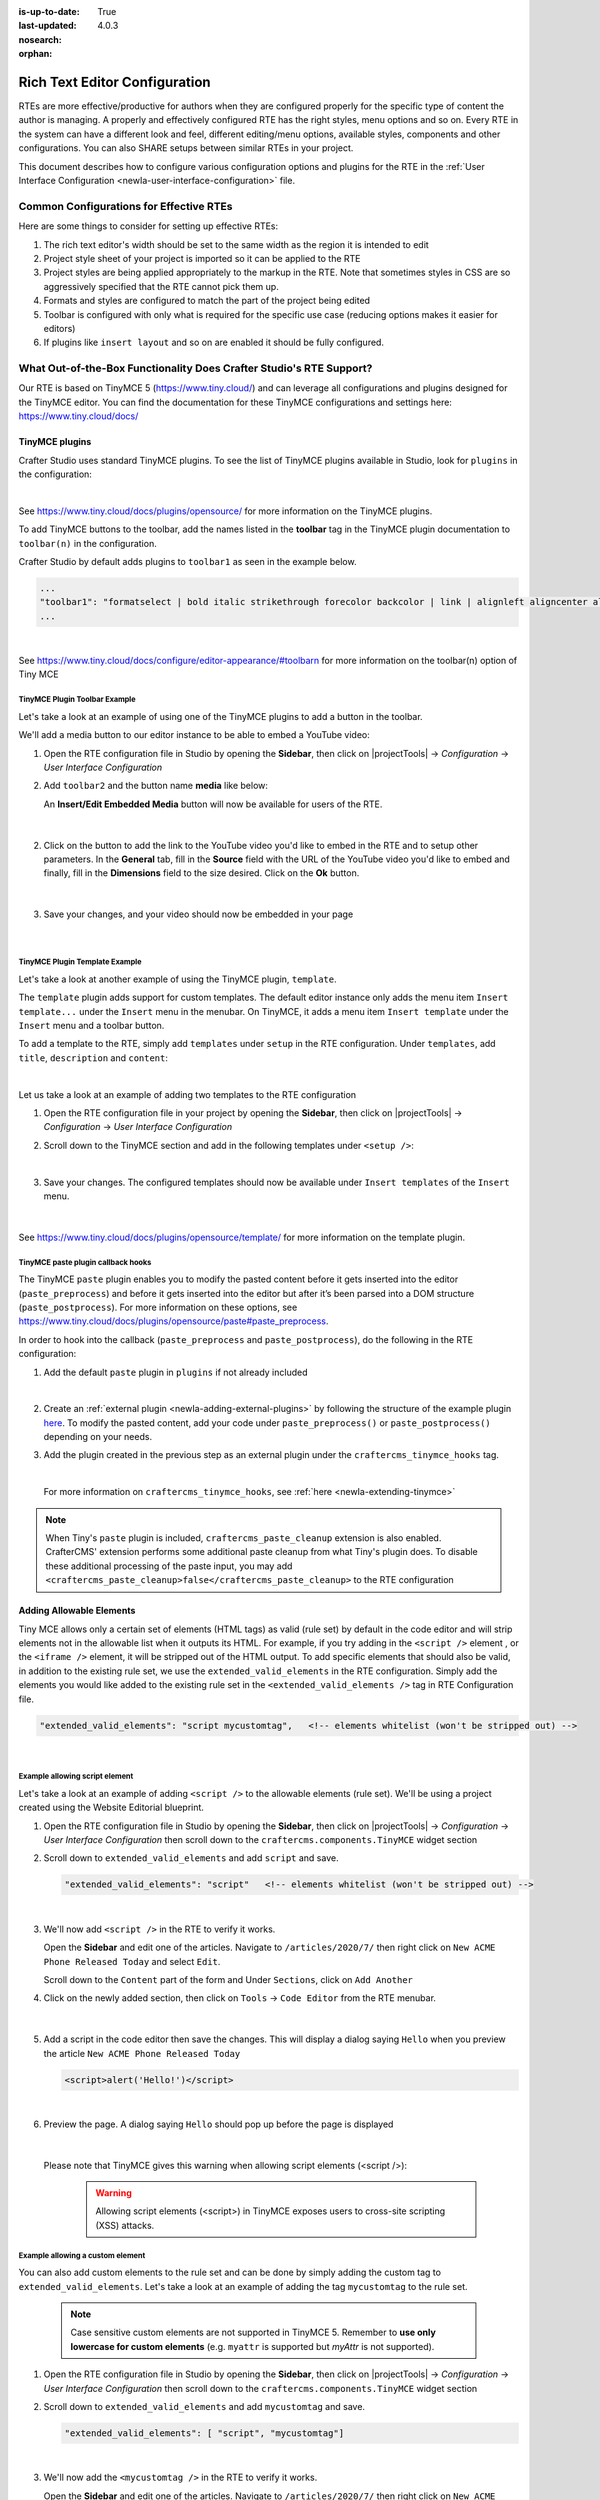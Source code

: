 :is-up-to-date: True
:last-updated: 4.0.3
:nosearch:
:orphan:

.. document does not appear in any toctree, and is only accessible via searching.
   use :orphan: File-wide metadata option to get rid of WARNING: document isn't included in any toctree for now

.. index:: Rich Text Editor (RTE) Configuration;

.. _newIa-rte-configuration:

==============================
Rich Text Editor Configuration
==============================

RTEs are more effective/productive for authors  when they are configured properly for the specific type of content the author is managing.  A properly and effectively configured RTE has the right styles, menu options and so on.
Every RTE in the system can have a different look  and feel, different editing/menu options, available styles, components and other configurations.  You can also SHARE setups between similar RTEs in your project.

This document describes how to configure various configuration options and plugins for the RTE in the :ref:`User Interface Configuration <newIa-user-interface-configuration>` file.

----------------------------------------
Common Configurations for Effective RTEs
----------------------------------------
Here are some things to consider for setting up effective RTEs:

#. The rich text editor's width should be set to the same width as the region it is intended to edit
#. Project style sheet of your project is imported so it can be applied to the RTE
#. Project styles are being applied appropriately to the markup in the RTE.  Note that sometimes styles in CSS are so aggressively specified that the RTE cannot pick them up.
#. Formats and styles are configured to match the part of the project being edited
#. Toolbar is configured with only what is required for the specific use case (reducing options makes it easier for editors)
#. If plugins like ``insert layout`` and so on are enabled it should be fully configured.

.. raw:: html

   <hr>

--------------------------------------------------------------------
What Out-of-the-Box Functionality Does Crafter Studio's RTE Support?
--------------------------------------------------------------------

Our RTE is based on TinyMCE 5 (https://www.tiny.cloud/) and can leverage all configurations and plugins designed for the TinyMCE editor.   You can find the documentation for these TinyMCE configurations and settings here: https://www.tiny.cloud/docs/


^^^^^^^^^^^^^^^
TinyMCE plugins
^^^^^^^^^^^^^^^
Crafter Studio uses standard TinyMCE plugins.  To see the list of TinyMCE plugins available in Studio,
look for  ``plugins`` in the configuration:

.. code-block:: xml
   :caption: *CRAFTER_HOME/data/repos/sites/SITENAME/sandbox/config/studio/ui.xml*
   :emphasize-lines: 10

   <widget id="craftercms.components.TinyMCE">
     <configuration>
       <setups>
         <setup id="generic">
           <!-- Configuration options: https://www.tiny.cloud/docs/configure/ -->
           <!-- Plugins: https://www.tiny.cloud/docs/plugins/opensource/ -->
           <tinymceOptions>{
             "menubar": true,
             "theme": "silver",
             "plugins": "print preview searchreplace autolink directionality visualblocks visualchars fullscreen image link media template codesample table charmap hr pagebreak nonbreaking anchor toc insertdatetime advlist lists wordcount textpattern help acecode paste editform",
   ...

|

See https://www.tiny.cloud/docs/plugins/opensource/ for more information on the TinyMCE plugins.


.. |rteMediaBtn| image:: /_static/images/site-admin/rte/rte-media-button.webp
                   :width: 4%

To add TinyMCE buttons to the toolbar, add the names listed in the **toolbar** tag in the TinyMCE plugin documentation to ``toolbar(n)`` in the configuration.

Crafter Studio by default adds plugins to ``toolbar1`` as seen in the example below.

.. code-block:: xml

   ...
   "toolbar1": "formatselect | bold italic strikethrough forecolor backcolor | link | alignleft aligncenter alignright alignjustify | numlist bullist outdent indent | removeformat | editform",
   ...

|

See https://www.tiny.cloud/docs/configure/editor-appearance/#toolbarn for more information on the toolbar(n) option of Tiny MCE

TinyMCE Plugin Toolbar Example
^^^^^^^^^^^^^^^^^^^^^^^^^^^^^^
Let's take a look at an example of using one of the TinyMCE plugins to add a button in the toolbar.

We'll add a media button to our editor instance to be able to embed a YouTube video:

1. Open the RTE configuration file in Studio by opening the **Sidebar**, then click on |projectTools| -> *Configuration* -> *User Interface Configuration*
2. Add ``toolbar2`` and the button name **media** like below:

   .. code-block:: xml
      :caption: *CRAFTER_HOME/data/repos/sites/SITENAME/sandbox/config/studio/ui.xml*
      :emphasize-lines: 2

      "toolbar1": "formatselect | bold italic strikethrough forecolor backcolor | link | alignleft aligncenter alignright alignjustify | numlist bullist outdent indent | removeformat",
      "toolbar2": "media",

   An **Insert/Edit Embedded Media** button |rteMediaBtn| will now be available for users of the RTE.

   .. figure:: /_static/images/site-admin/rte/rte-media-button-added.webp
      :alt: RTE Setup - Media button added to editor instance
      :width: 75%
      :align: center

   |

2. Click on the |rteMediaBtn| button to add the link to the YouTube video you'd like to embed in the RTE and to setup other parameters. In the **General** tab, fill in the **Source** field with the URL of the YouTube video you'd like to embed and finally, fill in the **Dimensions** field to the size desired.  Click on the **Ok** button.

   .. figure:: /_static/images/site-admin/rte/rte-media-config.webp
      :alt: RTE Setup - Insert/Edit Embedded Media Example
      :width: 35%
      :align: center

   |

3. Save your changes, and your video should now be embedded in your page

   .. figure:: /_static/images/site-admin/rte/rte-media-preview.webp
      :alt: RTE Setup - YouTube video embedded in page, inserted through the RTE
      :width: 65%
      :align: center

   |

TinyMCE Plugin Template Example
^^^^^^^^^^^^^^^^^^^^^^^^^^^^^^^

Let's take a look at another example of using the TinyMCE plugin, ``template``.

The ``template`` plugin adds support for custom templates.  The default editor instance only adds the menu item ``Insert template...`` under the ``Insert`` menu in the menubar.  On TinyMCE, it adds a menu item ``Insert template`` under the ``Insert`` menu and a toolbar button.

To add a template to the RTE, simply add ``templates`` under ``setup`` in the RTE configuration.
Under ``templates``, add ``title``, ``description`` and ``content``:

.. code-block::xml
   :linenos:
   :emphasize-lines: 11-17

   <widget id="craftercms.components.TinyMCE">
   <configuration>
     <setups>
       <setup id="...">
          ...
          <tinymceOptions>
            <![CDATA[
              {
                "menubar": true,
                ...
                "templates" : [
                  {
                    "title": "Your Template Title",
                    "content": "Your template content",
                    "description": "Your Template Description "
                   },
                ]
             }
        ]]>
        ...

|

Let us take a look at an example of adding two templates to the RTE configuration

1. Open the RTE configuration file in your project by opening the **Sidebar**, then click on |projectTools| -> *Configuration* -> *User Interface Configuration*

2. Scroll down to the TinyMCE section and add in the following templates under ``<setup />``:

   .. code-block:: xml
      :caption: *CRAFTER_HOME/data/repos/sites/SITENAME/sandbox/config/studio/ui.xml*
      :linenos:

      "templates" : [
        {
          "title": "Test template 1",
          "content": "Test 1",
          "description": "Test1 Description "
        },
        {
          "title": "Test template 2",
          "content": "<div class='test'><h1>This is a title</h1><p>Look at this paragraph!</p></div>",
          "description": "Test 2 description"
        }
      ]

   |

3. Save your changes.  The configured templates should now be available under ``Insert templates`` of the ``Insert`` menu.

   .. figure:: /_static/images/site-admin/rte/rte-template-plugin-example.webp
      :alt: RTE Setup - RTE template plugin example in action
      :width: 65%
      :align: center

   |


See https://www.tiny.cloud/docs/plugins/opensource/template/ for more information on the template plugin.

.. _newIa-rte-paste-plugin-hooks:

TinyMCE paste plugin callback hooks
^^^^^^^^^^^^^^^^^^^^^^^^^^^^^^^^^^^
The TinyMCE ``paste`` plugin enables you to modify the pasted content before it gets inserted into the editor (``paste_preprocess``) and before it gets inserted into the editor but after it’s been parsed into a DOM structure (``paste_postprocess``).  For more information on these options, see https://www.tiny.cloud/docs/plugins/opensource/paste#paste_preprocess.

In order to hook into the callback (``paste_preprocess`` and ``paste_postprocess``), do the following in the RTE configuration:

1) Add the default ``paste`` plugin in ``plugins`` if not already included

   .. code-block:: xml
      :caption: *CRAFTER_HOME/data/repos/sites/SITENAME/sandbox/config/studio/ui.xml*

      "plugins": "print preview searchreplace autolink directionality visualblocks visualchars fullscreen image link media template codesample table charmap hr pagebreak nonbreaking anchor toc insertdatetime advlist lists wordcount textpattern help acecode paste"

   |

2) Create an :ref:`external plugin <newIa-adding-external-plugins>` by following the structure of the example plugin `here <https://github.com/craftercms/studio-ui/blob/develop/static-assets/js/tinymce-plugins/craftercms_paste_extension/craftercms_tinymce_hooks.sample.js>`__.  To modify the pasted content, add your code under ``paste_preprocess()`` or ``paste_postprocess()`` depending on your needs.

3) Add the plugin created in the previous step as an external plugin under the ``craftercms_tinymce_hooks`` tag.

   .. code-block:: xml
      :force:
      :caption: *CRAFTER_HOME/data/repos/sites/SITENAME/sandbox/config/studio/ui.xml*

      "external_plugins": {
        "craftercms_tinymce_hooks": "/studio/1/plugin/file?siteId={site}&pluginId=craftercms&type=tinymce&name=craftercms_paste_extension&filename=samplepasteplugin.js"
      }

   |

   For more information on ``craftercms_tinymce_hooks``, see :ref:`here <newIa-extending-tinymce>`

.. note::
   When Tiny's ``paste`` plugin is included, ``craftercms_paste_cleanup`` extension is also enabled. CrafterCMS' extension performs some additional paste cleanup from what Tiny's plugin does. To disable these additional processing of the paste input, you may add ``<craftercms_paste_cleanup>false</craftercms_paste_cleanup>`` to the RTE configuration


.. _newIa-rte-add-allowable-elements:

^^^^^^^^^^^^^^^^^^^^^^^^^
Adding Allowable Elements
^^^^^^^^^^^^^^^^^^^^^^^^^

Tiny MCE allows only a certain set of elements (HTML tags) as valid (rule set) by default in the code editor and will strip elements not in the allowable list  when it outputs its HTML.  For example, if you try adding in the ``<script />`` element , or the ``<iframe />`` element, it will be stripped out of the HTML output.  To add specific elements that should also be valid, in addition to the existing rule set, we use the ``extended_valid_elements`` in the RTE configuration.  Simply add the elements you would like added to the existing rule set in the ``<extended_valid_elements />`` tag in RTE Configuration file.

.. code-block:: xml

   "extended_valid_elements": "script mycustomtag",   <!-- elements whitelist (won't be stripped out) -->

|

Example allowing script element
^^^^^^^^^^^^^^^^^^^^^^^^^^^^^^^

Let's take a look at an example of adding ``<script />`` to the allowable elements (rule set).  We'll be using a project created using the Website Editorial blueprint.

1. Open the RTE configuration file in Studio by opening the **Sidebar**, then click on |projectTools| -> *Configuration* -> *User Interface Configuration* then scroll down to the ``craftercms.components.TinyMCE`` widget section

2. Scroll down to ``extended_valid_elements`` and add ``script`` and save.

   .. code-block:: xml

      "extended_valid_elements": "script"   <!-- elements whitelist (won't be stripped out) -->

   |

3. We'll now add ``<script />`` in the RTE to verify it works.

   Open the **Sidebar** and edit one of the articles.  Navigate to ``/articles/2020/7/`` then right click on ``New ACME Phone Released Today`` and select ``Edit``.

   Scroll down to the ``Content`` part of the form and Under ``Sections``, click on ``Add Another``

4. Click on the newly added section, then click on ``Tools`` -> ``Code Editor`` from the RTE menubar.

   .. figure:: /_static/images/site-admin/rte/rte-open-code-editor.webp
      :alt: RTE Setup - Open RTE code editor
      :width: 85%
      :align: center

   |

5. Add a script in the code editor then save the changes.  This will display a dialog saying ``Hello`` when you preview the article ``New ACME Phone Released Today``

   .. code-block:: html

      <script>alert('Hello!')</script>

   |

6. Preview the page.  A dialog saying ``Hello`` should pop up before the page is displayed

   .. figure:: /_static/images/site-admin/rte/rte-script-run.webp
      :alt: RTE Setup - Preview page with <script /> added in RTE
      :width: 45%
      :align: center

   |

   Please note that TinyMCE gives this warning when allowing script elements (<script />):

      .. Warning:: Allowing script elements (<script>) in TinyMCE exposes users to cross-site scripting (XSS) attacks.

Example allowing a custom element
^^^^^^^^^^^^^^^^^^^^^^^^^^^^^^^^^
You can also add custom elements to the rule set and can be done by simply adding the custom tag to ``extended_valid_elements``.  Let's take a look at an example of adding the tag  ``mycustomtag`` to the rule set.

   .. note:: Case sensitive custom elements are not supported in TinyMCE 5.  Remember to **use only lowercase for custom elements** (e.g. ``myattr`` is supported but *myAttr* is not supported).

1. Open the RTE configuration file in Studio by opening the **Sidebar**, then click on |projectTools| -> *Configuration* -> *User Interface Configuration* then scroll down to the ``craftercms.components.TinyMCE`` widget section

2. Scroll down to ``extended_valid_elements``  and add ``mycustomtag`` and save.

   .. code-block:: xml

      "extended_valid_elements": [ "script", "mycustomtag"]

   |

3. We'll now add the ``<mycustomtag />`` in the RTE to verify it works.

   Open the **Sidebar** and edit one of the articles.  Navigate to ``/articles/2020/7/`` then right click on ``New ACME Phone Released Today`` and select ``Edit``.

   Scroll down to the ``Content`` part of the form and Under ``Sections``, click on one of the section, then click on ``Tools`` -> ``Code Editor`` from the RTE menubar, then use  ``<mycustomtag />``

      .. code-block:: xml

         <mycustomtag>my custom tag</mycustomtag>

      |

   .. figure:: /_static/images/site-admin/rte/rte-custom-tag-added.webp
      :alt: RTE Setup - Open RTE code editor
      :width: 85%
      :align: center

   |

.. _newIa-adding-external-plugins:

^^^^^^^^^^^^^^^^^^^^^^^
Adding External Plugins
^^^^^^^^^^^^^^^^^^^^^^^

TinyMCE provides an option to specify URLS to plugins outside the tinymce plugins directory.  These external plugins allow the user to extend TinyMCE.  For example, you can create custom dialogs, buttons, menu items, etc.

For more information on the Tiny MCE external_plugins option, see https://www.tiny.cloud/docs/configure/integration-and-setup/#external_plugins

The Crafter Studio developer does not have full control of the tinymce initialization.  To add a custom button to the toolbar in Crafter Studio, it would be done using the external plugin route since, what TinyMCE docs advise – i.e. using the ``setup`` function to add the button – is not viable in Studio without creating a :ref:`form control plugin <newIa-building-plugins-controls>` where they'd have full control of tinymce initialization.

To add an external plugin, use ``external_plugins`` in the RTE configuration.
Use the Crafter Studio API that gets a file for a given plugin, the getPluginFile API found here :base_url:`getPluginFile <_static/api/studio.html#tag/plugin/operation/getPluginFile>` to get the Tiny MCE external plugin file to pass to the RTE.

Example External Plugin
^^^^^^^^^^^^^^^^^^^^^^^
Let's take a look at an example of a simple external plugin that creates a custom button which inserts text in the RTE.
We'll load our external plugin (a custom button) and add it to the RTE's toolbar.  For our example, we'll be using a site created using the empty blueprint named ``hello``.

1. Open the RTE configuration file in Studio by opening the **Sidebar**, then click on |projectTools| -> *Configuration* -> *User Interface Configuration* then scroll down to the ``craftercms.components.TinyMCE`` widget section

2. We'll add the configuration for TinyMCE to load the plugin using Crafter Studio's getPluginFile API. We achieve this by using  ``external_plugins`` and adding child tags with the id of the plugin as tag name and the target URL as the tag's content |br|

   .. code-block:: xml
      :force:

      "external_plugins": {
        "my_button": "/studio/1/plugin/file?siteId={site}&pluginId=my_button&type=tinymce&name=my_button&filename=plugin.js"
      }

   |

   where:

      {site}: a macro that inserts the current siteId


3. Add the custom button we're creating to the toolbar of the RTE.  Scroll to the ``toolbar(n)`` tag and add the custom button we are creating ``my_button`` to ``toolbar2``

   .. code-block:: xml

      "toolbar2": "my_button"

   |

4. Finally, we'll create our plugin file and add it in to Studio.  See :ref:`newIa-plugins` for more information on creating a Crafter Studio plugin.

   * Using information from step 2 for our external plugin, create the required directory structure for the plugin file, then create our plugin file named ``plugin.js``

     .. code-block:: js
        :linenos:
        :caption: *$CRAFTER_HOME/data/repos/sites/SITE_NAME/sandbox/config/studio/plugins/tinymce/my_button/plugin.js*

        (function () {

          'use strict';

          tinymce.PluginManager.add("my_button", function (editor, url) {

            function _onAction()
            {
              // Write something in the RTE when the plugin is triggered
              editor.insertContent("<p>Content added from my button.</p>")
            }

            // Define the Toolbar button
            editor.ui.registry.addButton('my_button', {
                text: "My Button",
                onAction: _onAction
            });
          });

          // Return details to be displayed in TinyMCE's "Help" plugin, if you use it
          // This is optional.
          return {
            getMetadata: function () {
              return {
                name: "My Button example",
                url: "http://exampleplugindocsurl.com"
              };
            }
          };
        })();

     |

     We recommend minimizing the ``plugin.js`` file. If your plugin is minimized, remember to change the external_plugins > my_button URL in the RTE configuration to load the minified version.

   * Remember to commit the new file so Studio will pick it up by doing a ``git add`` then a ``git commit``.  Whenever you edit directly in the filesystem, you need to commit your changes to ensure they are properly reflected.

5. Let's see the TinyMCE external plugin we created in action.

   Edit the ``Home`` page by opening the ``Sidebar`` then under ``Pages``, right-click on ``Home``, then select edit. |br|
   Scroll down to the ``Main Content`` section of the form to view the RTE.  Notice that the button we created is in the toolbar.

   .. figure:: /_static/images/site-admin/rte/rte-custom-button-added.webp
      :alt: RTE showing custom button
      :width: 85%
      :align: center

   |

   Click on our custom button in the RTE ``My Button``, and the line *Content added from my button.* will be inserted into the RTE

   .. figure:: /_static/images/site-admin/rte/rte-custom-button-clicked.webp
      :alt: RTE custom button clicked - text inserted in RTE
      :width: 85%
      :align: center

   |

^^^^^^^^^^^^^^^^^^^^^^^^^^^^^^^^^^^^^^^^^^^^^^^^^^^^^^^^^^^^^^^
Adding support for valid child elements within a parent element
^^^^^^^^^^^^^^^^^^^^^^^^^^^^^^^^^^^^^^^^^^^^^^^^^^^^^^^^^^^^^^^

TinyMCE provides an option to control what child elements can exist within specified parent elements.
By adding/removing child elements that can exist within a parent element, you can force which elements are valid children of the parent element.

To add/remove child elements to the list of valid child elements, add/remove the element in the **valid_children** tag in the RTE Configuration file.  To add a child element to a parent element, use a ``+`` before the parent element then enclose in square brackets the child element/s you want to add e.g. ``+a[div|p]``.  To remove a child element, use a ``-`` before the parent element then enclose in square brackets the child element/s you want to remove,  e.g. ``-a[img]``.  You can add multiple parent elements by using a comma separated list of parents with elements that should be added/removed as valid children

   .. code-block:: xml
      :caption: *Example adding/removing elements for the specified parent*

      "valid_children" : "+body[style],-body[div],p[strong|a|#text]"

   |

The example above shows you how to add **style** as a valid child of **body** and remove **div** as a valid child. It also forces only *strong* and **a** and *text contents* to be valid children of **p**.


For more information on the TinyMCE ``valid_children`` option, see https://www.tiny.cloud/docs/configure/content-filtering/#valid_chiildren

Example adding valid child elements to parent element
^^^^^^^^^^^^^^^^^^^^^^^^^^^^^^^^^^^^^^^^^^^^^^^^^^^^^
Let's take a look at an example of how to add **div** and *text content* as valid children of **a** (html anchor) using the website editorial blueprint.

1. Open the RTE configuration file in Studio by opening the **Sidebar**, then click on |projectTools| -> *Configuration* -> *User Interface Configuration* then scroll down to the ``craftercms.components.TinyMCE`` widget section

2. Add ``valid_children`` and add **div** and text contents as child elements of **a** and save.

   .. code-block:: xml
      :caption: *RTE Configuration File*

      "valid_children": "+a[div|#text]"

   |

3. We'll now disable ``Force Root Block p Tag`` and ``Force p tags New Lines`` so that markup we enter in the RTE code editor will remain unchanged after saving your changes.  Setting the ``Force Root Block p Tag``  option to false will never produce **p** tags on enter, or, automatically it will instead produce **br** elements and Shift+Enter will produce a **p**.

   Open the *Article* content type by opening the **Sidebar**, then click on |projectTools| -> *Content Types* -> *Article* -> *Open Type*.
   Scroll down to the ``Sections Repeating Group`` field, then click on the ``section_html`` field, which is an RTE.

   In the ``Properties Explorer`` on the right, remove the check mark on the property ``Force Root Block p Tag`` and ``Force p tags New Lines``.

4. We'll now add markup in the RTE to test that **div** is now allowed to be a child element (nested) of parent element **a**.

   Open the **Sidebar** then click on *Site Explorer* and edit one of the articles.  Navigate to ``/articles/2020/7/`` then right click on ``New ACME Phone Released Today`` and select ``Edit``.

   Scroll down to the ``Content`` part of the form and under ``Sections``, click on ``Add Another``.

   Click on the newly added section, then click on ``Tools`` -> ``Code Editor`` from the RTE menubar, then add the following:

   .. code-block:: xml

      <a href="#">
        <div class="nesting_test_div">
          <img src="/static-assets/images/castle-pic.jpg" alt="" />
          <div class="nesting_test" title="Testing nesting elements">This is a test for nesting elements</div>
        </div>
      </a>

   |

   After saving your changes, preview the page and it should now display an image and text that's a link.  Re-open the RTE code editor and verify that the markup you inputted is unchanged.

   .. figure:: /_static/images/site-admin/rte/rte-add-child-element-ex.webp
      :alt: RTE div child element added
      :width: 85%
      :align: center

   |


.. raw:: html

   <hr>

---------------------
Creating an RTE Setup
---------------------

The RTE's configuration file looks like this:

.. code-block:: xml
   :caption: *CRAFTER_HOME/data/repos/sites/SITENAME/sandbox/config/studio/ui.xml*
   :linenos:
   :emphasize-lines: 7

   <?xml version="1.0" encoding="UTF-8"?>
   <siteUi>
     ...
     <widget id="craftercms.components.TinyMCE">
        <configuration>
          <setups>
            <setup id="generic">
              <!-- Configuration options: https://www.tiny.cloud/docs/configure/ -->
              <!-- Plugins: https://www.tiny.cloud/docs/plugins/opensource/ -->
              <tinymceOptions>
                <![CDATA[
                  {
                    "menubar": true,
                    "theme": "silver",
                    "plugins": "print preview searchreplace autolink directionality visualblocks visualchars fullscreen image link media template codesample table charmap hr pagebreak nonbreaking anchor toc insertdatetime advlist lists wordcount textpattern help acecode paste",
                    "extended_valid_elements": "",
                    "valid_children": "",
                    "toolbar1": "formatselect | bold italic strikethrough forecolor backcolor | link | alignleft aligncenter alignright alignjustify | numlist bullist outdent indent | removeformat",
                    "code_editor_wrap": false,
                    "toolbar_sticky": true,
                    "image_advtab": true,
                    "encoding": "xml",
                    "relative_urls": false,
                    "remove_script_host": false,
                    "convert_urls": false,
                    "remove_trailing_brs": false,
                    "media_live_embeds": true,
                    "autoresize_on_init": false,
                    "autoresize_bottom_margin": 0,
                    "menu": {
                      "tools": { "title": "Tools", "items": "tinymcespellchecker code acecode wordcount" }
                      },
                      "automatic_uploads": true,
                      "file_picker_types":  "image media file",
                      "paste_data_images": true,
                      "templates": [],
                      "content_css": [],
                      "content_style": "body {}",
                      "contextmenu": false
                    }
                  ]]>
                </tinymceOptions>
              </setup>
            </setups>
          </configuration>
        </widget>
        ...

|

You can access the ``RTE Configuration`` file by going to the **Sidebar** then clicking on  |projectTools|.  In the **Project Tools**, click on **Configuration**, then from the list, select ``User Interface Configuration``.  Scroll down to the ``craftercms.components.TinyMCE`` widget section.

.. figure:: /_static/images/site-admin/rte/rte-setup-config-file-access.webp
   :alt: RTE Setup - Open RTE Configuration File in Studio
   :align: center
   :width: 80%

|

Inside the ``<setups>`` tag, there can be multiple ``<setup>`` tags. Each setup represents a possible RTE configuration that can be specified to be used by a RTE control. To add your own configuration, create a new ``<setup>`` tag.  Each ``<setup>`` tag contains:

* An ``<id>`` tag with the name that must be specified for an RTE control to use this configuration.
* An ``<tinymceOptions>`` tag containing TinyMCE Configuration options (see https://www.tiny.cloud/docs/configure/ for more information) and plugins (see https://www.tiny.cloud/docs/plugins/opensource/ for more information)

.. raw:: html

   <hr>

------------------------------------------
Attaching an RTE in a Form to an RTE Setup
------------------------------------------

To attach an RTE setup to an RTE in a form, open the content type that you want to add an RTE to, then go to the **Properties Explorer** and click on RTE Configuration and type in an RTE setup name.

.. figure:: /_static/images/site-admin/rte/rte-setup-form.webp
   :alt: RTE Setup - Add an RTE in the Form
   :align: center

|

In the image above, the RTE setup name used is **generic**.  Please see the section above on how to create an RTE Setup, where the example shows an RTE Setup named **generic**.

.. raw:: html

   <hr>

------------------------------------------------------
Inserting Links to Pages in the Rich Text Editor (RTE)
------------------------------------------------------

Users sometimes need to link to a page in the site to selected text in their document.
This section details how to setup the Rich Text Editor (RTE) to allow a user to browse or search for pages and insert links to them.

^^^^^^^^^^^^^^^^^^^^^^^^^^^^^
Basic Setup and Configuration
^^^^^^^^^^^^^^^^^^^^^^^^^^^^^

#. Open the content type with the Rich Text Editor (RTE) to be setup.  Open the **Sidebar** and click on |projectTools| and select **Content Types**.  Select the content type with the RTE you'd like to setup, then click on the **Open Type** button.
#. Setup the data source to select a page from the site.  From the content model definition, go to the **Data Sources** panel and drag ``File Browse`` to the the ``Data Sources`` section of the form and fill in the following properties:

   * Title : Data source title to show on the form e.g. ``Pages``
   * Name : Name of variable to store the final result in e.g. ``pages``
   * Repository Path : Path where to browse the pages from e.g. ``/site/website``

#. Bind the data source setup above to the RTE.  From the content model definition, click on the RTE you want to be able to browse or search for pages and insert links to them. Next, go to the **Properties Explorer** panel and scroll to the ``File Manager`` property.  Put a check mark on the box next to the data source previously setup to bind it to the RTE.

#. Click on the **Save** button to save your changes.  The RTE is now setup to allow a user to browse or search for pages and insert links to them.

^^^^^^^
Example
^^^^^^^

Let's take a look at an example using a site created using the ``Website Editorial`` blueprint.  We will setup the RTE in the ``Article`` content type to allow a user to browse or search for pages and insert links to them.  We will first setup the RTE, then see it in action.

#. Open the content type with the Rich Text Editor (RTE) to be setup.  Open the **Sidebar** and click on |projectTools| and select **Content Types**.  Click on **Open Existing Type**, and select the content type ``Article`` then click on the **Open Type** button.

#. Setup the data source to select a page from the site.  From the content model definition, go to the **Data Sources** panel and drag ``File Browse`` to the ``Data Sources`` section of the form.

   .. figure:: /_static/images/developer/rte-add-file-browse-ds.webp
      :alt: Allow user to browse pages and insert link - add "File Browse" data source
      :width: 75%
      :align: center

   |

   Fill in the following properties:

   * Title : Pages
   * Name : pages
   * Repository Path : /site/website

   .. figure:: /_static/images/developer/rte-setup-ds-for-page-link.webp
      :alt: Allow user to browse pages and insert link - data source setup
      :width: 75%
      :align: center

   |

#. Bind the data source setup above to the RTE.  From the content model definition, click on the RTE ``Section``. Next, go to the **Properties Explorer** panel and scroll to the ``File Manager`` property.  Put a check mark on the box next to ``Pages``, the data source previously setup, to bind it to the RTE.

   .. figure:: /_static/images/developer/rte-link-bind-ds.webp
      :alt: Allow user to browse pages and insert link - bind the data source to RTE
      :width: 75%
      :align: center

   |

#. Click on the ``Save`` button.

Let's now take a look at the data source we setup and bound to the RTE in action.

#.  Preview the article ``Coffee is Good for Your Health`` by either opening the **Sidebar** and navigating to ``/articles/2016/6/coffee-is-good-for-your-health`` or, from the ``Home`` page, click on the ``Health`` category, then click on ``Coffee is Good for Your Health``

#. Edit the article, then scroll down to the ``Section``
#. Select a word in the RTE.  For our example, let's highlight the first word, ``Class``, then click on ``Insert/edit link`` from the toolbar

   .. figure:: /_static/images/developer/rte-select-word.webp
      :alt: Allow user to browse pages and insert link - select "Class" then click on "Insert/edit link"
      :width: 75%
      :align: center

   |

#. Click on the button next to ``URL`` then select ``Pages``.  This is the data source we setup.

   .. figure:: /_static/images/developer/rte-insert-edit-link.webp
      :alt: Allow user to browse pages and insert link - Click on button next to "URL" then click on "Pages"
      :width: 35%
      :align: center

   |

#. Select a page to link to.  We will link the page ``/article/2017/2/top-romantic-valentine-movies`` to the selected text in our RTE

   .. figure:: /_static/images/developer/rte-select-page-to-link-to.webp
      :alt: Allow user to browse pages and insert link - Click on button next to "URL" then click on "Pages"
      :width: 55%
      :align: center

   |

#. Save the link.

   .. figure:: /_static/images/developer/rte-save-link.webp
      :alt: Allow user to browse pages and insert link - Save the link"
      :width: 35%
      :align: center

   |

#. The link is now setup.

   .. figure:: /_static/images/developer/rte-link-to-page-created.webp
      :alt: Allow user to browse pages and insert link - Link created on word "Class" in RTE"
      :width: 75%
      :align: center

   |

.. raw:: html

   <hr>

.. _newIa-extending-tinymce:

-----------------
Extending TinyMCE
-----------------

CrafterCMS  provides a general tool for extending TinyMCE via the ``craftercms_tinymce_hooks``.   It currently allows for hooking into the following (as shown by the example `here <https://github.com/craftercms/studio-ui/blob/master/static-assets/js/tinymce-plugins/craftercms_paste_extension/craftercms_tinymce_hooks.sample.js>`__):

- ``paste_preprocess`` callback
- ``paste_postprocess`` callback
- ``setup`` function

To hook into the paste pre/post process of TinyMCE, see :ref:`here <newIa-rte-paste-plugin-hooks>`.
